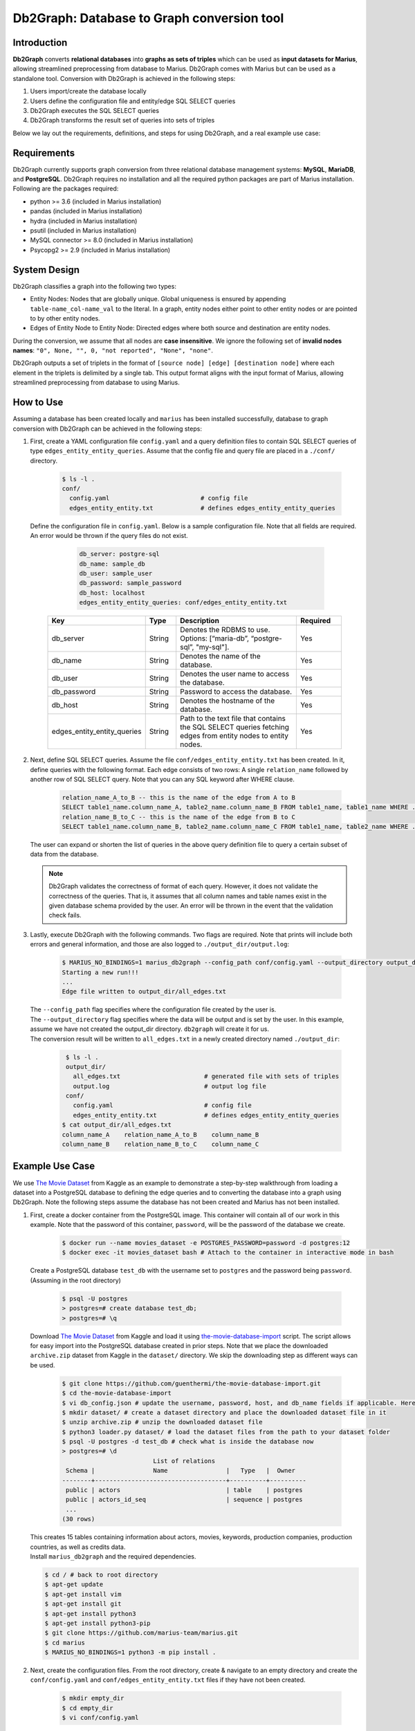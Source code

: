 Db2Graph: Database to Graph conversion tool
============================================

Introduction
""""""""""""""""""""

**Db2Graph** converts **relational databases** into **graphs as sets of triples** which can be used as **input datasets for Marius**, allowing streamlined preprocessing from database to Marius. Db2Graph comes with Marius but can be used as a standalone tool. Conversion with Db2Graph is achieved in the following steps: 

#. Users import/create the database locally

#. Users define the configuration file and entity/edge SQL SELECT queries

#. Db2Graph executes the SQL SELECT queries

#. Db2Graph transforms the result set of queries into sets of triples

Below we lay out the requirements, definitions, and steps for using Db2Graph, and a real example use case:

Requirements
""""""""""""""""""""

Db2Graph currently supports graph conversion from three relational database management systems: **MySQL**, **MariaDB**, and **PostgreSQL**. Db2Graph requires no installation and all the required python packages are part of Marius installation. Following are the packages required:

* python >= 3.6  (included in Marius installation)
* pandas  (included in Marius installation)
* hydra  (included in Marius installation)
* psutil  (included in Marius installation)
* MySQL connector >= 8.0 (included in Marius installation)
* Psycopg2 >= 2.9 (included in Marius installation)

System Design
""""""""""""""""""""

Db2Graph classifies a graph into the following two types:

* Entity Nodes: Nodes that are globally unique. Global uniqueness is ensured by appending ``table-name_col-name_val`` to the literal. In a graph, entity nodes either point to other entity nodes or are pointed to by other entity nodes.
* Edges of Entity Node to Entity Node: Directed edges where both source and destination are entity nodes.

During the conversion, we assume that all nodes are **case insensitive**. We ignore the following set of **invalid nodes names**: ``"0", None, "", 0, "not reported", "None", "none"``.

Db2Graph outputs a set of triplets in the format of ``[source node] [edge] [destination node]`` where each element in the triplets is delimited by a single tab. This output format aligns with the input format of Marius, allowing streamlined preprocessing from database to using Marius.

How to Use
""""""""""""""""""""

Assuming a database has been created locally and ``marius`` has been installed successfully, database to graph conversion with Db2Graph can be achieved in the following steps: 

#. | First, create a YAML configuration file ``config.yaml`` and a query definition files to contain SQL SELECT queries of type ``edges_entity_entity_queries``. Assume that the config file and query file are placed in a ``./conf/`` directory. 

    .. code-block:: bash
    
       $ ls -l .
       conf/  
         config.yaml                         # config file
         edges_entity_entity.txt             # defines edges_entity_entity_queries

   | Define the configuration file in ``config.yaml``. Below is a sample configuration file. Note that all fields are required. An error would be thrown if the query files do not exist.
    
        .. code-block:: yaml
        
            db_server: postgre-sql
            db_name: sample_db
            db_user: sample_user
            db_password: sample_password
            db_host: localhost
            edges_entity_entity_queries: conf/edges_entity_entity.txt

    .. list-table::
       :widths: 15 10 50 15
       :header-rows: 1
    
       * - Key
         - Type
         - Description
         - Required
       * - db_server
         - String
         - Denotes the RDBMS to use. Options: [“maria-db”, “postgre-sql”, "my-sql"].
         - Yes
       * - db_name
         - String
         - Denotes the name of the database.
         - Yes
       * - db_user
         - String
         - Denotes the user name to access the database.
         - Yes
       * - db_password
         - String
         - Password to access the database.
         - Yes
       * - db_host
         - String
         - Denotes the hostname of the database.
         - Yes
       * - edges_entity_entity_queries
         - String
         - Path to the text file that contains the SQL SELECT queries fetching edges from entity nodes to entity nodes.
         - Yes

#. | Next, define SQL SELECT queries. Assume the file ``conf/edges_entity_entity.txt`` has been created. In it, define queries with the following format. Each edge consists of two rows: A single ``relation_name`` followed by another row of SQL SELECT query. Note that you can any SQL keyword after WHERE clause.
    
    .. code-block:: sql
           
           relation_name_A_to_B -- this is the name of the edge from A to B
           SELECT table1_name.column_name_A, table2_name.column_name_B FROM table1_name, table1_name WHERE ...; -- this row represents an edge from source entity node A to destination entity node B
           relation_name_B_to_C -- this is the name of the edge from B to C
           SELECT table1_name.column_name_B, table2_name.column_name_C FROM table1_name, table2_name WHERE ...; -- this row represents an edge from source entity node B to destination entity node C

   | The user can expand or shorten the list of queries in the above query definition file to query a certain subset of data from the database.

   .. note:: 
       Db2Graph validates the correctness of format of each query. However, it does not validate the correctness of the queries. That is, it assumes that all column names and table names exist in the given database schema provided by the user. An error will be thrown in the event that the validation check fails.
    
#. | Lastly, execute Db2Graph with the following commands. Two flags are required. Note that prints will include both errors and general information, and those are also logged to ``./output_dir/output.log``:

    .. code-block:: bash
        
           $ MARIUS_NO_BINDINGS=1 marius_db2graph --config_path conf/config.yaml --output_directory output_dir/
           Starting a new run!!!
           ...
           Edge file written to output_dir/all_edges.txt

   | The  ``--config_path`` flag specifies where the configuration file created by the user is.

   | The  ``--output_directory`` flag specifies where the data will be output and is set by the user. In this example, assume we have not created the output_dir directory. ``db2graph`` will create it for us. 

   | The conversion result will be written to ``all_edges.txt`` in a newly created directory named ``./output_dir``:
    
    .. code-block:: bash
        
           $ ls -l .
           output_dir/
             all_edges.txt                       # generated file with sets of triples
             output.log                          # output log file
           conf/  
             config.yaml                         # config file
             edges_entity_entity.txt             # defines edges_entity_entity_queries    
          $ cat output_dir/all_edges.txt
          column_name_A    relation_name_A_to_B    column_name_B
          column_name_B    relation_name_B_to_C    column_name_C
    
Example Use Case
""""""""""""""""""""

We use `The Movie Dataset <https://www.kaggle.com/datasets/rounakbanik/the-movies-dataset>`_ from Kaggle as an example to demonstrate a step-by-step walkthrough from loading a dataset into a PostgreSQL database to defining the edge queries and to converting the database into a graph using Db2Graph. Note the following steps assume the database has not been created and Marius has not been installed.

#. | First, create a docker container from the PostgreSQL image. This container will contain all of our work in this example. Note that the password of this container, ``password``, will be the password of the database we create.

    .. code-block:: bash
    
       $ docker run --name movies_dataset -e POSTGRES_PASSWORD=password -d postgres:12  
       $ docker exec -it movies_dataset bash # Attach to the container in interactive mode in bash

   | Create a PostgreSQL database ``test_db`` with the username set to ``postgres`` and the password being ``password``. (Assuming in the root directory)
    
       .. code-block:: bash
    
        $ psql -U postgres
        > postgres=# create database test_db; 
        > postgres=# \q

   | Download `The Movie Dataset <https://www.kaggle.com/datasets/rounakbanik/the-movies-dataset>`_ from Kaggle and load it using `the-movie-database-import <https://github.com/guenthermi/the-movie-database-import.git>`_ script. The script allows for easy import into the PostgreSQL database created in prior steps. Note that we place the downloaded ``archive.zip`` dataset from Kaggle in the ``dataset/`` directory. We skip the downloading step as different ways can be used. 
    
       .. code-block:: bash
    
        $ git clone https://github.com/guenthermi/the-movie-database-import.git 
        $ cd the-movie-database-import
        $ vi db_config.json # update the username, password, host, and db_name fields if applicable. Here, password is changed to 'password' and db_name is 'test_db'
        $ mkdir dataset/ # create a dataset directory and place the downloaded dataset file in it
        $ unzip archive.zip # unzip the downloaded dataset file
        $ python3 loader.py dataset/ # load the dataset files from the path to your dataset folder
        $ psql -U postgres -d test_db # check what is inside the database now
        > postgres=# \d
                                 List of relations
         Schema |                Name                |   Type   |  Owner
        --------+------------------------------------+----------+----------
         public | actors                             | table    | postgres
         public | actors_id_seq                      | sequence | postgres
         ...
        (30 rows)    
   
   | This creates 15 tables containing information about actors, movies, keywords, production companies, production countries, as well as credits data.
   
   | Install ``marius_db2graph`` and the required dependencies.
   
   .. code-block:: bash 
       
       $ cd / # back to root directory
       $ apt-get update
       $ apt-get install vim
       $ apt-get install git
       $ apt-get install python3
       $ apt-get install python3-pip
       $ git clone https://github.com/marius-team/marius.git
       $ cd marius
       $ MARIUS_NO_BINDINGS=1 python3 -m pip install . 

#. | Next, create the configuration files. From the root directory, create & navigate to an empty directory and create the ``conf/config.yaml`` and ``conf/edges_entity_entity.txt`` files if they have not been created. 

    .. code-block:: bash 
       
       $ mkdir empty_dir
       $ cd empty_dir
       $ vi conf/config.yaml

   | In ``conf/config.yaml``, define the following fields:
    
    .. code-block:: yaml
        
            db_server: postgre-sql
            db_name: test_db
            db_user: postgres
            db_password: password
            db_host: 127.0.0.1
            edges_entity_entity_queries: conf/edges_entity_entity.txt

   | In ``conf/edges_entity_entity.txt``, define the following queries. Note that we create three edges/relationships: An actor acted in a movie; A movie directed by a director; A movie produced by a production company.
    
    .. code-block:: sql
           
           acted_in
           SELECT persons.name, movies.title FROM persons, actors, movies WHERE persons.id = actors.person_id AND actors.movie_id = movies.id ORDER BY persons.name ASC;
           directed_by
           SELECT movies.title, persons.name FROM persons, directors, movies WHERE persons.id = directors.director_id AND directors.movie_id = movies.id ORDER BY movies.title ASC;
           produced_by
           SELECT movies.title, production_companies.name FROM production_companies, movies_production_companies, movies WHERE production_companies.id = movies_production_companies.production_company_id AND movies_production_companies.movie_id = movies.id ORDER BY movies.title ASC;  

   | For simplicity, we limit the queries to focus on the movies table. The user can expand or shorten the list of queries in each of the above query definition files to query a certain subset of data from the database.

   .. note::
       
       The queries above have ``ORDER BY`` clause at the end, which is not compulsory (and can have performance impact). We have kept it for the example because it will ensure same output across multiple runs. For optimal performance remove the ``ORDER BY`` clause.

#. | Lastly, execute Db2Graph with the following script:

    .. code-block:: bash
        
           $ MARIUS_NO_BINDINGS=1 marius_db2graph --config_path conf/config.yaml --output_directory output_dir/
           Starting a new run!!!
           ...
           Edge file written to output_dir/all_edges.txt

   | The conversion result was written to ``all_edges.txt`` in a newly created directory ``./output_dir``. In ``all_edges.txt``, there should be 679923 edges representing the three relationships we defined earlier:
    
    .. code-block:: bash
        
           $ ls -l .
           output_dir/
             all_edges.txt                       # generated file with sets of triples
             output.log                          # output log file
           conf/  
             ...    
          $ cat output_dir/all_edges.txt
          persons_name_강계열	acted_in	movies_title_님아, 그 강을 건너지 마오
          persons_name_조병만	acted_in	movies_title_님아, 그 강을 건너지 마오
          persons_name_2 chainz	acted_in	movies_title_the art of organized noize
          ...